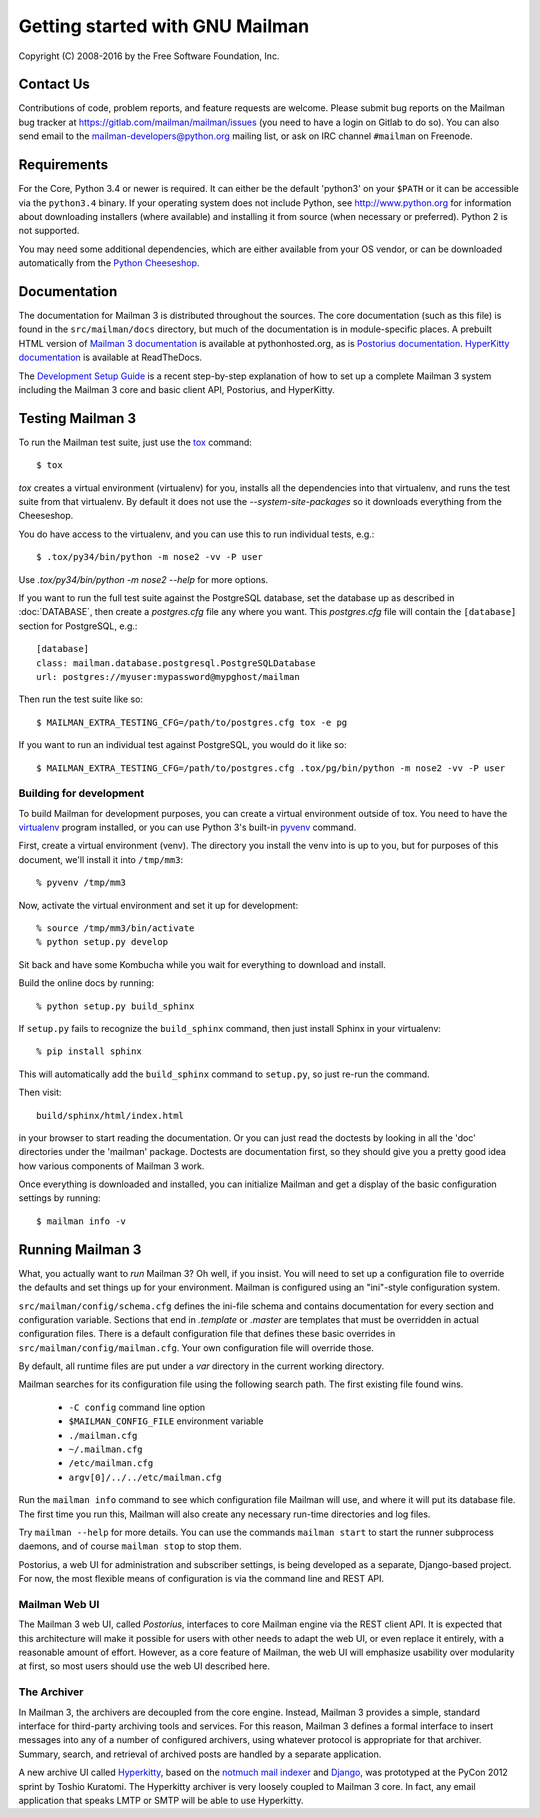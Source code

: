 .. _start-here:

================================
Getting started with GNU Mailman
================================

Copyright (C) 2008-2016 by the Free Software Foundation, Inc.


Contact Us
==========

Contributions of code, problem reports, and feature requests are welcome.
Please submit bug reports on the Mailman bug tracker at
https://gitlab.com/mailman/mailman/issues (you need to have a login on Gitlab to
do so).  You can also send email to the mailman-developers@python.org mailing
list, or ask on IRC channel ``#mailman`` on Freenode.


Requirements
============

For the Core, Python 3.4 or newer is required.  It can either be the default
'python3' on your ``$PATH`` or it can be accessible via the ``python3.4``
binary.  If your operating system does not include Python, see
http://www.python.org for information about downloading installers (where
available) and installing it from source (when necessary or preferred).
Python 2 is not supported.

You may need some additional dependencies, which are either available from
your OS vendor, or can be downloaded automatically from the `Python
Cheeseshop`_.


Documentation
=============

The documentation for Mailman 3 is distributed throughout the sources.  The
core documentation (such as this file) is found in the ``src/mailman/docs``
directory, but much of the documentation is in module-specific places.  A
prebuilt HTML version of `Mailman 3 documentation`_ is available at
pythonhosted.org, as is `Postorius documentation`_.  `HyperKitty
documentation`_ is available at ReadTheDocs.

The `Development Setup Guide`_ is a recent step-by-step explanation of
how to set up a complete Mailman 3 system including the Mailman 3 core
and basic client API, Postorius, and HyperKitty.

Testing Mailman 3
=================

To run the Mailman test suite, just use the `tox`_ command::

    $ tox

`tox` creates a virtual environment (virtualenv) for you, installs all the
dependencies into that virtualenv, and runs the test suite from that
virtualenv.  By default it does not use the `--system-site-packages` so it
downloads everything from the Cheeseshop.

You do have access to the virtualenv, and you can use this to run individual
tests, e.g.::

    $ .tox/py34/bin/python -m nose2 -vv -P user

Use `.tox/py34/bin/python -m nose2 --help` for more options.

If you want to run the full test suite against the PostgreSQL database, set
the database up as described in :doc:`DATABASE`, then create a `postgres.cfg`
file any where you want.  This `postgres.cfg` file will contain the
``[database]`` section for PostgreSQL, e.g.::

    [database]
    class: mailman.database.postgresql.PostgreSQLDatabase
    url: postgres://myuser:mypassword@mypghost/mailman

Then run the test suite like so::

    $ MAILMAN_EXTRA_TESTING_CFG=/path/to/postgres.cfg tox -e pg

If you want to run an individual test against PostgreSQL, you would do it like
so::

    $ MAILMAN_EXTRA_TESTING_CFG=/path/to/postgres.cfg .tox/pg/bin/python -m nose2 -vv -P user


Building for development
------------------------

To build Mailman for development purposes, you can create a virtual
environment outside of tox.  You need to have the `virtualenv`_ program
installed, or you can use Python 3's built-in `pyvenv`_ command.

First, create a virtual environment (venv).  The directory you install the
venv into is up to you, but for purposes of this document, we'll install it
into ``/tmp/mm3``::

    % pyvenv /tmp/mm3

Now, activate the virtual environment and set it up for development::

    % source /tmp/mm3/bin/activate
    % python setup.py develop

Sit back and have some Kombucha while you wait for everything to download and
install.

Build the online docs by running::

    % python setup.py build_sphinx

If ``setup.py`` fails to recognize the ``build_sphinx`` command, then
just install Sphinx in your virtualenv::

    % pip install sphinx

This will automatically add the ``build_sphinx`` command to
``setup.py``, so just re-run the command.

Then visit::

    build/sphinx/html/index.html

in your browser to start reading the documentation.  Or you can just read the
doctests by looking in all the 'doc' directories under the 'mailman' package.
Doctests are documentation first, so they should give you a pretty good idea
how various components of Mailman 3 work.

Once everything is downloaded and installed, you can initialize Mailman and
get a display of the basic configuration settings by running::

    $ mailman info -v


Running Mailman 3
=================

What, you actually want to *run* Mailman 3?  Oh well, if you insist.  You will
need to set up a configuration file to override the defaults and set things up
for your environment.  Mailman is configured using an "ini"-style
configuration system.

``src/mailman/config/schema.cfg`` defines the ini-file schema and contains
documentation for every section and configuration variable.  Sections that end
in `.template` or `.master` are templates that must be overridden in actual
configuration files.  There is a default configuration file that defines these
basic overrides in ``src/mailman/config/mailman.cfg``.  Your own configuration
file will override those.

By default, all runtime files are put under a `var` directory in the current
working directory.

Mailman searches for its configuration file using the following search path.
The first existing file found wins.

 * ``-C config`` command line option
 * ``$MAILMAN_CONFIG_FILE`` environment variable
 * ``./mailman.cfg``
 * ``~/.mailman.cfg``
 * ``/etc/mailman.cfg``
 * ``argv[0]/../../etc/mailman.cfg``

Run the ``mailman info`` command to see which configuration file Mailman will
use, and where it will put its database file.  The first time you run this,
Mailman will also create any necessary run-time directories and log files.

Try ``mailman --help`` for more details.  You can use the commands
``mailman start`` to start the runner subprocess daemons, and of course
``mailman stop`` to stop them.

Postorius, a web UI for administration and subscriber settings, is being
developed as a separate, Django-based project.  For now, the most flexible
means of configuration is via the command line and REST API.


Mailman Web UI
--------------

The Mailman 3 web UI, called *Postorius*, interfaces to core Mailman engine
via the REST client API.  It is expected that this architecture will make it
possible for users with other needs to adapt the web UI, or even replace it
entirely, with a reasonable amount of effort.  However, as a core feature of
Mailman, the web UI will emphasize usability over modularity at first, so most
users should use the web UI described here.


The Archiver
------------

In Mailman 3, the archivers are decoupled from the core engine.  Instead,
Mailman 3 provides a simple, standard interface for third-party archiving tools
and services.  For this reason, Mailman 3 defines a formal interface to insert
messages into any of a number of configured archivers, using whatever protocol
is appropriate for that archiver.  Summary, search, and retrieval of archived
posts are handled by a separate application.

A new archive UI called `Hyperkitty`_, based on the `notmuch mail indexer`_
and `Django`_, was prototyped at the PyCon 2012 sprint by Toshio Kuratomi.
The Hyperkitty archiver is very loosely coupled to Mailman 3 core.  In fact,
any email application that speaks LMTP or SMTP will be able to use Hyperkitty.


.. _`Postorius`: https://gitlab.com/mailman/postorius
.. _`Hyperkitty`: https://gitlab.com/mailman/hyperkitty
.. _`Django`: http://djangoproject.org/
.. _`REST client module`: https://gitlab.com/mailman/mailmanclient
.. _`Five Minute Guide the Web UI`: WebUIin5.html
.. _`blog post`: http://wiki.list.org/display/DEV/A+5+minute+guide+to+get+the+Mailman+web+UI+running
.. _`notmuch mail indexer`: http://notmuchmail.org
.. _`five minute guide to Hyperkitty`: ArchiveUIin5.html
.. _`Pycon 2012 sprint`: https://us.pycon.org/2012/community/sprints/projects/
.. _`Python Cheeseshop`: http://pypi.python.org/pypi
.. _`virtualenv`: http://www.virtualenv.org/en/latest/
.. _`pyvenv`: https://docs.python.org/3/library/venv.html
.. _`Mailman 3 documentation`: http://www.pythonhosted.org/mailman/
.. _`Postorius documentation`: http://www.pythonhosted.org/postorius/
.. _`HyperKitty documentation`: https://hyperkitty.readthedocs.org/en/latest/development.html
.. _`Development Setup Guide`: https://fedorahosted.org/hyperkitty/wiki/DevelopmentSetupGuide
.. _tox: https://testrun.org/tox/latest/
